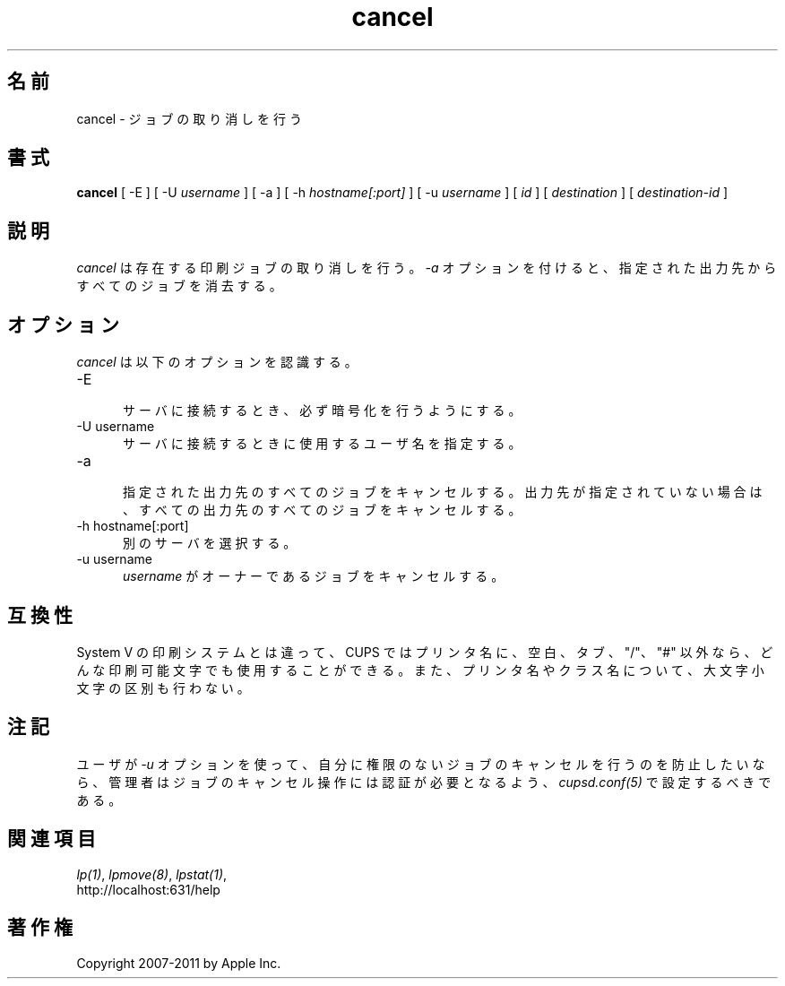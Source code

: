 .\"
.\" "$Id: cancel.man 9771 2011-05-12 05:21:56Z mike $"
.\"
.\"   cancel man page for CUPS.
.\"
.\"   Copyright 2007-2011 by Apple Inc.
.\"   Copyright 1997-2006 by Easy Software Products.
.\"
.\"   These coded instructions, statements, and computer programs are the
.\"   property of Apple Inc. and are protected by Federal copyright
.\"   law.  Distribution and use rights are outlined in the file "LICENSE.txt"
.\"   which should have been included with this file.  If this file is
.\"   file is missing or damaged, see the license at "http://www.cups.org/".
.\"
.\"*******************************************************************
.\"
.\" This file was generated with po4a. Translate the source file.
.\"
.\"*******************************************************************
.TH cancel 1 CUPS "20 March 2006" "Apple Inc."
.SH 名前
cancel \- ジョブの取り消しを行う
.SH 書式
\fBcancel\fP [ \-E ] [ \-U \fIusername\fP ] [ \-a ] [ \-h \fIhostname[:port]\fP ] [ \-u
\fIusername\fP ] [ \fIid\fP ] [ \fIdestination\fP ] [ \fIdestination\-id\fP ]
.SH 説明
\fIcancel\fP は存在する印刷ジョブの取り消しを行う。 \fI\-a\fP オプションを付けると、
指定された出力先からすべてのジョブを消去する。
.SH オプション
\fIcancel\fP は以下のオプションを認識する。
.TP  5
\-E
.br
サーバに接続するとき、必ず暗号化を行うようにする。
.TP  5
\-U username
.br
サーバに接続するときに使用するユーザ名を指定する。
.TP  5
\-a
.br
指定された出力先のすべてのジョブをキャンセルする。
出力先が指定されていない場合は、すべての出力先のすべてのジョブをキャンセルする。
.TP  5
\-h hostname[:port]
.br
別のサーバを選択する。
.TP  5
\-u username
.br
\fIusername\fP がオーナーであるジョブをキャンセルする。
.SH 互換性
System V の印刷システムとは違って、CUPS ではプリンタ名に、空白、タブ、
"/"、"#" 以外なら、どんな印刷可能文字でも使用することができる。
また、プリンタ名やクラス名について、大文字小文字の区別も行わない。
.SH 注記
ユーザが \fI\-u\fP オプションを使って、自分に権限のないジョブのキャンセルを行うのを防止したいなら、
管理者はジョブのキャンセル操作には認証が必要となるよう、\fIcupsd.conf(5)\fP
で設定するべきである。
.SH 関連項目
\fIlp(1)\fP, \fIlpmove(8)\fP, \fIlpstat(1)\fP,
.br
http://localhost:631/help
.SH 著作権
Copyright 2007\-2011 by Apple Inc.
.\"
.\" End of "$Id: cancel.man 9771 2011-05-12 05:21:56Z mike $".
.\"
